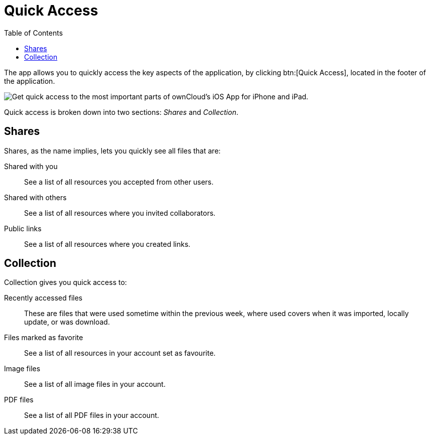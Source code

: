 = Quick Access
:toc: right
:keywords: shares, collection, recently access files, quick access, ownCloud, iOS, iPhone, iPad
:description: This guide steps you through how to use the Quick Access functionality of ownCloud's Mobile App for iOS.

The app allows you to quickly access the key aspects of the application, by clicking btn:[Quick Access], located in the footer of the application.

image:quick-access-view.png[Get quick access to the most important parts of ownCloud's iOS App for iPhone and iPad.]

Quick access is broken down into two sections: _Shares_ and _Collection_.

== Shares

Shares, as the name implies, lets you quickly see all files that are:

Shared with you:: See a list of all resources you accepted from other users.
Shared with others:: See a list of all resources where you invited collaborators.
Public links:: See a list of all resources where you created links.

== Collection

Collection gives you quick access to:

Recently accessed files::
These are files that were used sometime within the previous week, where used covers when it was imported, locally update, or was download.

Files marked as favorite::
See a list of all resources in your account set as favourite.

Image files::
See a list of all image files in your account.

PDF files::
See a list of all PDF files in your account.
